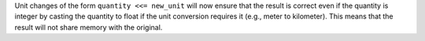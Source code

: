 Unit changes of the form ``quantity <<= new_unit`` will now ensure that the
result is correct even if the quantity is integer by casting the quantity to
float if the unit conversion requires it (e.g., meter to kilometer). This means
that the result will not share memory with the original.
